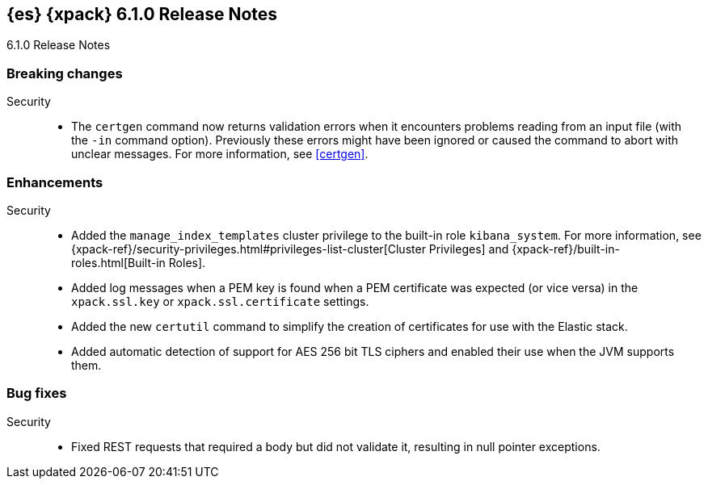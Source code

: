 [role="xpack"]
[[xes-6.1.0]]
== {es} {xpack} 6.1.0 Release Notes
++++
<titleabbrev>6.1.0 Release Notes</titleabbrev>
++++

[[xes-breaking-6.1.0]]
[float]
=== Breaking changes

Security::
* The `certgen` command now returns validation errors when it encounters problems
reading from an input file (with the `-in` command option). Previously these
errors might have been ignored or caused the command to abort with unclear
messages. For more information, see <<certgen>>.
// https://github.com/elastic/x-pack-elasticsearch/pull/2711[#2711]
////
[[xes-feature-6.1.0]]
[float]
=== Breaking changes

Machine Learning::
* [ML] Add overall buckets api
// https://github.com/elastic/x-pack-elasticsearch/pull/2713[#2713] (issue: https://github.com/elastic/x-pack-elasticsearch/issues/2693[#2693])
////

[[xes-enhancement-6.1.0]]
[float]
=== Enhancements

////
Machine Learning::
* Improve decay rate control when predictions are very accurate
// https://github.com/elastic/machine-learning-cpp/pull/420[#420]
* Detect non-negative quantities
// https://github.com/elastic/machine-learning-cpp/pull/415[#415] (issue: https://github.com/elastic/machine-learning-cpp/issues/414[#414])
* [ML-FC] Pay more attention to recent changes when ageing the model for forecasting
// https://github.com/elastic/machine-learning-cpp/pull/356[#356] (issues: https://github.com/elastic/machine-learning-cpp/issues/282[#282], https://github.com/elastic/machine-learning-cpp/issues/298[#298])
* [ML] Improvements to periodic trough/spike detection
// https://github.com/elastic/machine-learning-cpp/pull/326[#326] (issue: https://github.com/elastic/machine-learning-cpp/issues/303[#303])
* Lift the restriction that all regression models be initialised to refine
// https://github.com/elastic/machine-learning-cpp/pull/324[#324] (issues: https://github.com/elastic/machine-learning-cpp/issues/303[#303], https://github.com/elastic/machine-learning-cpp/issues/309[#309])
* [ML] Speed up result aggregation
// https://github.com/elastic/machine-learning-cpp/pull/318[#318] (issue: https://github.com/elastic/machine-learning-cpp/issues/267[#267])
* A cache for the univariate probability calculation
// https://github.com/elastic/machine-learning-cpp/pull/315[#315]
* Fuzzy de-duplication of almost equal samples for large population models
// https://github.com/elastic/machine-learning-cpp/pull/313[#313] (issue: https://github.com/elastic/machine-learning-cpp/issues/268[#268])
* Model periodic components with periodically missing values
// https://github.com/elastic/machine-learning-cpp/pull/309[#309] (issues: https://github.com/elastic/machine-learning-cpp/issues/303[#303], https://github.com/elastic/machine-learning-cpp/issues/305[#305])
* Improve diurnal periodicity test
// https://github.com/elastic/machine-learning-cpp/pull/305[#305] (issue: https://github.com/elastic/machine-learning-cpp/issues/299[#299])
* Add slow ageing of calendar components
// https://github.com/elastic/machine-learning-cpp/pull/275[#275] (issue: https://github.com/elastic/machine-learning-cpp/issues/272[#272])
* [ML-FC] Forecasting should preserve known bounds on the data
// https://github.com/elastic/machine-learning-cpp/pull/399[#399] (issue: https://github.com/elastic/machine-learning-cpp/issues/397[#397])
* [ML-FC] Estimate process describing regression parameter evolution
// https://github.com/elastic/machine-learning-cpp/pull/384[#384] (issue: https://github.com/elastic/machine-learning-cpp/issues/340[#340])
* [ML] Increase default limit on ML jobs per node from 10 to 20
// https://github.com/elastic/x-pack-elasticsearch/pull/3141[#3141] (issue: https://github.com/elastic/x-pack-elasticsearch/issues/2975[#2975])
* Prune gatherers that are redundant
// https://github.com/elastic/machine-learning-cpp/pull/391[#391] (issue: https://github.com/elastic/machine-learning-cpp/issues/297[#297])
* Improve accuracy of memory usage calculation
// https://github.com/elastic/machine-learning-cpp/pull/220[#220] (issue: https://github.com/elastic/machine-learning-cpp/issues/546[#546])
* [ML] Improve the way ML jobs are allocated to nodes
// https://github.com/elastic/x-pack-elasticsearch/pull/2975[#2975] (issue: https://github.com/elastic/x-pack-elasticsearch/issues/546[#546])
* [ML] add detectorIndex to modelplot and forecast
// https://github.com/elastic/x-pack-elasticsearch/pull/2796[#2796] (issue: https://github.com/elastic/x-pack-elasticsearch/issues/2547[#2547])
* [ML] Enable overall buckets aggregation at a custom bucket span
// https://github.com/elastic/x-pack-elasticsearch/pull/2782[#2782]
* [ML] Prevent ML node attributes being set directly
// https://github.com/elastic/x-pack-elasticsearch/pull/2725[#2725] (issue: https://github.com/elastic/x-pack-elasticsearch/issues/2649[#2649])
* [ML] Allow dynamic updates to the xpack.ml.max_model_memory_limit setting
// https://github.com/elastic/x-pack-elasticsearch/pull/2503[#2503] (issue: https://github.com/elastic/x-pack-elasticsearch/issues/2462[#2462])
* [ML] Add random offset to the maintenance task execution time
// https://github.com/elastic/x-pack-elasticsearch/pull/2483[#2483] (issue: https://github.com/elastic/x-pack-elasticsearch/issues/2273[#2273])
* [ML] Randomize default datafeed query delay
// https://github.com/elastic/x-pack-elasticsearch/pull/2475[#2475] (issue: https://github.com/elastic/x-pack-elasticsearch/issues/2472[#2472])
* [ML] Add setting for job max model memory limit
// https://github.com/elastic/x-pack-elasticsearch/pull/2460[#2460]
* [ML] Default model memory limit to 1GB for newly created jobs
// https://github.com/elastic/x-pack-elasticsearch/pull/2300[#2300] (issue: https://github.com/elastic/x-pack-elasticsearch/issues/546[#546])
* [ML] Add max open jobs per node as a node attribute
// https://github.com/elastic/x-pack-elasticsearch/pull/2203[#2203] (issue: https://github.com/elastic/x-pack-elasticsearch/issues/2185[#2185])
* [ML] Add ability to assign groups to jobs
// https://github.com/elastic/x-pack-elasticsearch/pull/2155[#2155] (issue: https://github.com/elastic/x-pack-elasticsearch/issues/2097[#2097])
* [ML] Add support for mutli-job/multi-datafeed APIs
// https://github.com/elastic/x-pack-elasticsearch/pull/2079[#2079] (issue: https://github.com/elastic/x-pack-elasticsearch/issues/1876[#1876])
////
////
Monitoring::
* [Monitoring] Cleaner Service should be able to cleanup .watcher-history*
// https://github.com/elastic/x-pack-elasticsearch/pull/2696[#2696] (issue: https://github.com/elastic/x-pack-elasticsearch/issues/1337[#1337])
* [Monitoring] Add interval_ms to Monitoring documents
// https://github.com/elastic/x-pack-elasticsearch/pull/2650[#2650]
* [Monitoring] Shorten names for cluster alert watches
// https://github.com/elastic/x-pack-elasticsearch/pull/2558[#2558]
////

Security::
* Added the `manage_index_templates` cluster privilege to the built-in role
`kibana_system`. For more information, see
{xpack-ref}/security-privileges.html#privileges-list-cluster[Cluster Privileges]
and {xpack-ref}/built-in-roles.html[Built-in Roles].
// https://github.com/elastic/x-pack-elasticsearch/pull/3009[#3009] (issue: https://github.com/elastic/x-pack-elasticsearch/issues/2937[#2937])
//* Newly created or updated watches execute with the privileges of the user that
//last modified the watch.
// https://github.com/elastic/x-pack-elasticsearch/pull/2808[#2808] (issue: https://github.com/elastic/x-pack-elasticsearch/issues/2201[#2201])
* Added log messages when a PEM key is found when a PEM certificate was
expected (or vice versa) in the `xpack.ssl.key` or `xpack.ssl.certificate` settings.
// https://github.com/elastic/x-pack-elasticsearch/pull/2670[#2670] (issue: https://github.com/elastic/x-pack-elasticsearch/issues/2657[#2657])
* Added the new `certutil` command to simplify the creation of certificates for
use with the Elastic stack.
//For more information, see <<certutil>>.
// https://github.com/elastic/x-pack-elasticsearch/pull/2561[#2561] (issues: https://github.com/elastic/x-pack-elasticsearch/issues/12[#12], https://github.com/elastic/x-pack-elasticsearch/issues/2165[#2165])
* Added automatic detection of support for AES 256 bit TLS ciphers and enabled
their use when the JVM supports them.
// https://github.com/elastic/x-pack-elasticsearch/pull/2137[#2137]
////
Watcher::
* Watcher: Return useful error message when no accounts are found
// https://github.com/elastic/x-pack-elasticsearch/pull/2897[#2897] (issue: https://github.com/elastic/x-pack-elasticsearch/issues/2666[#2666])
* Watcher: Add thread pool rejection to execution state
// https://github.com/elastic/x-pack-elasticsearch/pull/2805[#2805]
* Watcher: Ensure all templates exist before starting watcher
// https://github.com/elastic/x-pack-elasticsearch/pull/2765[#2765] (issue: https://github.com/elastic/x-pack-elasticsearch/issues/2761[#2761])
* Watcher: Add execution state to watch status
// https://github.com/elastic/x-pack-elasticsearch/pull/2699[#2699] (issue: https://github.com/elastic/x-pack-elasticsearch/issues/2385[#2385])
* Watcher: Allow JIRA path to be custom chosen
// https://github.com/elastic/x-pack-elasticsearch/pull/2682[#2682]
* Watcher: Stop swallowing exceptions, always return them instead of message
// https://github.com/elastic/x-pack-elasticsearch/pull/1933[#1933] (issue: https://github.com/elastic/x-pack-elasticsearch/issues/1816[#1816])
////

[[xes-bug-6.1.0]]
[float]
=== Bug fixes

////
Machine Learning::
* Don't mask test failures when Makefile.first/Makefile.last is used
// https://github.com/elastic/machine-learning-cpp/pull/296[#296] (issue: https://github.com/elastic/machine-learning-cpp/issues/293[#293])
* Fix underflow on CResourceMonitor.m_AllocationLimit
// https://github.com/elastic/machine-learning-cpp/pull/247[#247] (issue: https://github.com/elastic/machine-learning-cpp/issues/245[#245])
* Fix deadlock in concurrent queue
// https://github.com/elastic/machine-learning-cpp/pull/230[#230] (issue: https://github.com/elastic/machine-learning-cpp/issues/229[#229])
* Handle the case there are insufficient values to interpolate trend components
// https://github.com/elastic/machine-learning-cpp/pull/462[#462] (issue: https://github.com/elastic/machine-learning-cpp/issues/459[#459])
* Fix failure case for multimodal prior confidence interval calculation
// https://github.com/elastic/machine-learning-cpp/pull/452[#452] (issue: https://github.com/elastic/machine-learning-cpp/issues/439[#439])
* Trap case of zero variance in regression parameters when forecasting
// https://github.com/elastic/machine-learning-cpp/pull/429[#429] (issue: https://github.com/elastic/machine-learning-cpp/issues/423[#423])
* Avoid 0/0 issue in update of anomaly model
// https://github.com/elastic/machine-learning-cpp/pull/377[#377] (issue: https://github.com/elastic/machine-learning-cpp/issues/366[#366])
* Handle case where range stats are not initialised if the buckets are empty
// https://github.com/elastic/machine-learning-cpp/pull/351[#351]
* Correction to degrees of freedom in variance at a confidence level
// https://github.com/elastic/machine-learning-cpp/pull/350[#350] (issue: https://github.com/elastic/machine-learning-cpp/issues/335[#335])
* Account for the case the mean is negative testing for almost constant signals
// https://github.com/elastic/machine-learning-cpp/pull/343[#343] (issue: https://github.com/elastic/machine-learning-cpp/issues/335[#335])
* [ML-FC] Fix a bug in the handling of singular covariance matrices
// https://github.com/elastic/machine-learning-cpp/pull/339[#339] (issue: https://github.com/elastic/machine-learning-cpp/issues/328[#328])
* [ML] Fix a bug getting the 'biggest' value from an order statistic
// https://github.com/elastic/machine-learning-cpp/pull/325[#325]
* Avoid out of bounds reads with sparse metrics and model plot
// https://github.com/elastic/machine-learning-cpp/pull/310[#310] (issue: https://github.com/elastic/machine-learning-cpp/issues/307[#307])
* Fix a bias in the variance scale when a long term trend is present
// https://github.com/elastic/machine-learning-cpp/pull/292[#292] (issue: https://github.com/elastic/machine-learning-cpp/issues/272[#272])
* Improve trend modelling with long bucket lengths
// https://github.com/elastic/machine-learning-cpp/pull/277[#277] (issue: https://github.com/elastic/machine-learning-cpp/issues/272[#272])
* Fix a bug in calculation of mean values for seasonal components
// https://github.com/elastic/machine-learning-cpp/pull/273[#273] (issue: https://github.com/elastic/machine-learning-cpp/issues/272[#272])
* Resize buckets per period before writing to it
// https://github.com/elastic/machine-learning-cpp/pull/243[#243] (issue: https://github.com/elastic/machine-learning-cpp/issues/242[#242])
* Fix potential out of bounds reads in multimodal priors addSamples
// https://github.com/elastic/machine-learning-cpp/pull/235[#235] (issue: https://github.com/elastic/machine-learning-cpp/issues/234[#234])
* Register callbacks with both memory and debug memory visitors
// https://github.com/elastic/machine-learning-cpp/pull/228[#228] (issue: https://github.com/elastic/machine-learning-cpp/issues/227[#227])
* Fix a bug hurting performance of periodicity testing at long bucket lengths
// https://github.com/elastic/machine-learning-cpp/pull/226[#226] (issue: https://github.com/elastic/machine-learning-cpp/issues/225[#225])
* [ML-FC] Parameter process covariance updates need to be weighted by their time interval
// https://github.com/elastic/machine-learning-cpp/pull/473[#473] (issue: https://github.com/elastic/machine-learning-cpp/issues/455[#455])
* Fix bug in estimation of regression parameter drift
// https://github.com/elastic/machine-learning-cpp/pull/436[#436] (issue: https://github.com/elastic/machine-learning-cpp/issues/430[#430])
* [ML-FC] Mapping for forecast_memory_bytes is missing [ISSUE]
// https://github.com/elastic/machine-learning-cpp/pull/425[#425]
* [ML-FC] Not copying model count when copying CForecastRunner::SForecast
// https://github.com/elastic/machine-learning-cpp/pull/404[#404]
* [ML-FC] Fix crash #332
// https://github.com/elastic/machine-learning-cpp/pull/338[#338] (issues: https://github.com/elastic/machine-learning-cpp/issues/287[#287], https://github.com/elastic/machine-learning-cpp/issues/320[#320], https://github.com/elastic/machine-learning-cpp/issues/332[#332])
* [ML-FC] Investigate crash feeding Unemployment [ISSUE]
// https://github.com/elastic/machine-learning-cpp/pull/286[#286]
* [ML] Errors in logs for ec2_disk_write_bytes_c0d644 job [ISSUE]
// https://github.com/elastic/machine-learning-cpp/pull/461[#461]
* [ML] Fix old state format restoring in CMetricBucketGatherer
// https://github.com/elastic/machine-learning-cpp/pull/449[#449] (issue: https://github.com/elastic/machine-learning-cpp/issues/418[#418])
* `Normalization failed` error on jobs running on non-master nodes [ISSUE]
// https://github.com/elastic/machine-learning-cpp/pull/438[#438]
* Cluster block on ANY index prevents job deletion [ISSUE]
// https://github.com/elastic/machine-learning-cpp/pull/428[#428]
* Only write model size stats after we output a bucket
// https://github.com/elastic/machine-learning-cpp/pull/411[#411] (issue: https://github.com/elastic/machine-learning-cpp/issues/398[#398])
* Include string store memory in overall memory
// https://github.com/elastic/machine-learning-cpp/pull/409[#409] (issue: https://github.com/elastic/machine-learning-cpp/issues/383[#383])
* Check if feature data map is empty in CMetricBucketGatherer
// https://github.com/elastic/machine-learning-cpp/pull/408[#408] (issues: https://github.com/elastic/machine-learning-cpp/issues/375[#375], https://github.com/elastic/machine-learning-cpp/issues/400[#400])
* Fix time tracking issues during state persists
// https://github.com/elastic/machine-learning-cpp/pull/390[#390] (issue: https://github.com/elastic/machine-learning-cpp/issues/389[#389])
* Fix unsafe background persistence
// https://github.com/elastic/machine-learning-cpp/pull/373[#373] (issue: https://github.com/elastic/machine-learning-cpp/issues/371[#371])
* [ML] combine logging into 1 message for summarization (x-pack-side).
// https://github.com/elastic/machine-learning-cpp/pull/369[#369] (issue: https://github.com/elastic/machine-learning-cpp/issues/366[#366])
* [ML-FC] Fix windows forecast async
// https://github.com/elastic/machine-learning-cpp/pull/355[#355] (issue: https://github.com/elastic/machine-learning-cpp/issues/319[#319])
* Fix a potential memory access issue
// https://github.com/elastic/machine-learning-cpp/pull/347[#347] (issue: https://github.com/elastic/machine-learning-cpp/issues/344[#344])
* Prevent models for different partition field values being combined
// https://github.com/elastic/machine-learning-cpp/pull/323[#323]
* Fix startup on non-English Windows systems when invoked from Java
// https://github.com/elastic/machine-learning-cpp/pull/312[#312] (issue: https://github.com/elastic/machine-learning-cpp/issues/2348[#2348])
* Improve memory limit adherence
// https://github.com/elastic/machine-learning-cpp/pull/255[#255] (issue: https://github.com/elastic/machine-learning-cpp/issues/245[#245])
* [ML] Frequency in datafeeds with aggs must be multiple of hist interval
// https://github.com/elastic/x-pack-elasticsearch/pull/3205[#3205] (issue: https://github.com/elastic/x-pack-elasticsearch/issues/3204[#3204])
* [ML] Avoid spurious logging when deleting lookback job from the UI
// https://github.com/elastic/x-pack-elasticsearch/pull/3193[#3193] (issue: https://github.com/elastic/x-pack-elasticsearch/issues/3149[#3149])
* [ML] Don't mention unrelated indices when deleting job index aliases
// https://github.com/elastic/x-pack-elasticsearch/pull/3160[#3160] (issue: https://github.com/elastic/x-pack-elasticsearch/issues/428[#428])
* [ML] Only clear scroll whan a scroll id exists
// https://github.com/elastic/x-pack-elasticsearch/pull/3148[#3148] (issue: https://github.com/elastic/x-pack-elasticsearch/issues/3146[#3146])
* [ML] Increase autodetect thread pool queue size
// https://github.com/elastic/x-pack-elasticsearch/pull/3142[#3142] (issue: https://github.com/elastic/x-pack-elasticsearch/issues/2981[#2981])
* [ML] Validate duration and expires_in params in forecast API
// https://github.com/elastic/x-pack-elasticsearch/pull/3139[#3139] (issue: https://github.com/elastic/x-pack-elasticsearch/issues/443[#443])
* [ML] Remove forecast end param
// https://github.com/elastic/x-pack-elasticsearch/pull/3121[#3121] (issue: https://github.com/elastic/x-pack-elasticsearch/issues/443[#443])
* [ML] Stop datafeed when job fails
// https://github.com/elastic/x-pack-elasticsearch/pull/3107[#3107] (issue: https://github.com/elastic/x-pack-elasticsearch/issues/2773[#2773])
* [ML] Account for the possibility of C++ log messages being UTF-16
// https://github.com/elastic/x-pack-elasticsearch/pull/2952[#2952] (issue: https://github.com/elastic/x-pack-elasticsearch/issues/385[#385])
* [ML] Fix streaming the process update request
// https://github.com/elastic/x-pack-elasticsearch/pull/2928[#2928]
* [ML] Fix a race condition simultaneous close requests are made for a job
// https://github.com/elastic/x-pack-elasticsearch/pull/2913[#2913] (issue: https://github.com/elastic/x-pack-elasticsearch/issues/2912[#2912])
* [ML] snapshot_id is required when reverting a model snapshot
// https://github.com/elastic/x-pack-elasticsearch/pull/2641[#2641]
* [ML] Tolerate a body without timestamp for get_buckets with a timestamp
// https://github.com/elastic/x-pack-elasticsearch/pull/2640[#2640] (issue: https://github.com/elastic/x-pack-elasticsearch/issues/2515[#2515])
* [ML] Fix close job when the process has not launched yet
// https://github.com/elastic/x-pack-elasticsearch/pull/2616[#2616] (issues: https://github.com/elastic/x-pack-elasticsearch/issues/1270[#1270], https://github.com/elastic/x-pack-elasticsearch/issues/2360[#2360])
* [ML] Align aggregated data extraction to histogram interval
// https://github.com/elastic/x-pack-elasticsearch/pull/2553[#2553] (issue: https://github.com/elastic/x-pack-elasticsearch/issues/2519[#2519])
* [ML] Correctly ignore extra aggregation buckets
// https://github.com/elastic/x-pack-elasticsearch/pull/2530[#2530] (issue: https://github.com/elastic/x-pack-elasticsearch/issues/2519[#2519])
* [ML] Ensure datafeed runs on time
// https://github.com/elastic/x-pack-elasticsearch/pull/2471[#2471] (issue: https://github.com/elastic/x-pack-elasticsearch/issues/2426[#2426])
* [ML] Don’t count incomplete buckets in data stream diagnostics
// https://github.com/elastic/x-pack-elasticsearch/pull/2351[#2351] (issue: https://github.com/elastic/x-pack-elasticsearch/issues/2366[#2366])
* [ML] Fix setting bucket count
// https://github.com/elastic/x-pack-elasticsearch/pull/2339[#2339]
* Make AllocatedPersistentTask members volatile
// https://github.com/elastic/x-pack-elasticsearch/pull/2297[#2297] (issue: https://github.com/elastic/x-pack-elasticsearch/issues/2291[#2291])
* [ML] Preserve _meta on results index mapping update
// https://github.com/elastic/x-pack-elasticsearch/pull/2274[#2274] (issue: https://github.com/elastic/x-pack-elasticsearch/issues/2265[#2265])
* [ML] Handle simultaneous force delete datafeed and stop datafeed
// https://github.com/elastic/x-pack-elasticsearch/pull/2243[#2243] (issue: https://github.com/elastic/x-pack-elasticsearch/issues/2083[#2083])
* [ML] Disallow creating a job against a closed results or state index
// https://github.com/elastic/x-pack-elasticsearch/pull/2186[#2186] (issue: https://github.com/elastic/x-pack-elasticsearch/issues/2170[#2170])
* [ML] Use try-with-resources for InputStream
// https://github.com/elastic/x-pack-elasticsearch/pull/2182[#2182] (issue: https://github.com/elastic/x-pack-elasticsearch/issues/2175[#2175])
* [ML] Better handling of errors if native controller dies
// https://github.com/elastic/x-pack-elasticsearch/pull/2141[#2141] (issue: https://github.com/elastic/x-pack-elasticsearch/issues/2140[#2140])
* [ML] Missing validations in analysis config
// https://github.com/elastic/x-pack-elasticsearch/pull/2103[#2103] (issues: https://github.com/elastic/x-pack-elasticsearch/issues/2082[#2082], https://github.com/elastic/x-pack-elasticsearch/issues/2083[#2083])
* [ML] model_memory_limit is not honoured when many entities are created in the same bucket [ISSUE]
// https://github.com/elastic/x-pack-elasticsearch/pull/2098[#2098]
* [ML] Check influencer names are valid
// https://github.com/elastic/x-pack-elasticsearch/pull/2073[#2073] (issue: https://github.com/elastic/x-pack-elasticsearch/issues/2071[#2071])
* Update the way licenses not listed on SPDX are specified
// https://github.com/elastic/machine-learning-cpp/pull/457[#457]
* Remove forecast end time param
// https://github.com/elastic/machine-learning-cpp/pull/451[#451] (issue: https://github.com/elastic/machine-learning-cpp/issues/443[#443])
* [ML-FC] Change forecast_id to string, add create_time and start_time
// https://github.com/elastic/machine-learning-cpp/pull/431[#431]
* Refactor gatherers to store data in maps
// https://github.com/elastic/machine-learning-cpp/pull/375[#375]
* Log process exit codes and termination signals
// https://github.com/elastic/machine-learning-cpp/pull/372[#372]
* [ML-FC] Fix windows build issues on 6.x
// https://github.com/elastic/machine-learning-cpp/pull/365[#365]
* Increase Windows stack size
// https://github.com/elastic/machine-learning-cpp/pull/364[#364]
* Fix ND-JSON input/output
// https://github.com/elastic/machine-learning-cpp/pull/359[#359]
* Use lstat() rather than stat() when checking for pre-existing named pipes
// https://github.com/elastic/machine-learning-cpp/pull/358[#358] (issue: https://github.com/elastic/machine-learning-cpp/issues/346[#346])
* Harden some compiler options
// https://github.com/elastic/machine-learning-cpp/pull/348[#348] (issue: https://github.com/elastic/machine-learning-cpp/issues/345[#345])
* Enable SSE 4.2 instructions
// https://github.com/elastic/machine-learning-cpp/pull/334[#334] (issue: https://github.com/elastic/machine-learning-cpp/issues/262[#262])
* Fix problem with nth_element usage
// https://github.com/elastic/machine-learning-cpp/pull/316[#316]
* Account for platform-dependent differences in Boost Thread dependencies
// https://github.com/elastic/machine-learning-cpp/pull/306[#306]
* [ML] Rework logging of model memory limit
// https://github.com/elastic/machine-learning-cpp/pull/302[#302] (issue: https://github.com/elastic/machine-learning-cpp/issues/256[#256])
* [ML] skip over zerobytes when searching for documents in a stream
// https://github.com/elastic/machine-learning-cpp/pull/291[#291] (issue: https://github.com/elastic/machine-learning-cpp/issues/279[#279])
* Compile out LOG_TRACE macros by default when building optimised
// https://github.com/elastic/machine-learning-cpp/pull/270[#270] (issue: https://github.com/elastic/machine-learning-cpp/issues/266[#266])
* Unify logic for new model creation and improve memory limit checking
// https://github.com/elastic/machine-learning-cpp/pull/246[#246] (issue: https://github.com/elastic/machine-learning-cpp/issues/245[#245])
* Fix small_vector in-place check
// https://github.com/elastic/machine-learning-cpp/pull/244[#244]
* Remove CModelEnsemble
// https://github.com/elastic/machine-learning-cpp/pull/233[#233] (issue: https://github.com/elastic/machine-learning-cpp/issues/101[#101])
* [ML] improve documentation of CConcurrent{Queue, Wrapper}
// https://github.com/elastic/machine-learning-cpp/pull/223[#223] (issue: https://github.com/elastic/machine-learning-cpp/issues/219[#219])
* [ML] refactor codebase to use std::function instead of boost::function
// https://github.com/elastic/machine-learning-cpp/pull/221[#221]
* [ML] implementation of a generic active object pattern, to wrap objects for concurrency
// https://github.com/elastic/machine-learning-cpp/pull/219[#219]
* Fix a bug in the upgrade of model state related to forecasting
// https://github.com/elastic/machine-learning-cpp/pull/487[#487] (issue: https://github.com/elastic/machine-learning-cpp/issues/8[#8])
* [ML-FC] update message strings
// https://github.com/elastic/machine-learning-cpp/pull/483[#483]
* [ML-FC] Limit the forecast based on a maximum growth in the confidence interval
// https://github.com/elastic/machine-learning-cpp/pull/481[#481] (issue: https://github.com/elastic/machine-learning-cpp/issues/482[#482])
* Grow the forecast confidence interval for seasonal components smoothly
// https://github.com/elastic/machine-learning-cpp/pull/477[#477]
* [ML-FC] only allow certain functions for forecast
// https://github.com/elastic/machine-learning-cpp/pull/471[#471] (issue: https://github.com/elastic/machine-learning-cpp/issues/453[#453])
* [ML-FC] fix regression which caused wrong counting of models
// https://github.com/elastic/machine-learning-cpp/pull/470[#470] (issues: https://github.com/elastic/machine-learning-cpp/issues/447[#447], https://github.com/elastic/machine-learning-cpp/issues/450[#450], https://github.com/elastic/machine-learning-cpp/issues/467[#467])
* [ML-FC] Forecast harden api more checks
// https://github.com/elastic/machine-learning-cpp/pull/465[#465]
* [ML-FC] do not send to many stats updates
// https://github.com/elastic/machine-learning-cpp/pull/458[#458]
* [ML-FC] Don't try to forecast a model if population or insufficient data
// https://github.com/elastic/machine-learning-cpp/pull/450[#450] (issues: https://github.com/elastic/machine-learning-cpp/issues/424[#424], https://github.com/elastic/machine-learning-cpp/issues/454[#454])
* [ML-FC] in an error case important fields where not written to the stats record.
// https://github.com/elastic/machine-learning-cpp/pull/448[#448]
* [ML-FC] Forecast memory limits
// https://github.com/elastic/machine-learning-cpp/pull/447[#447] (issues: https://github.com/elastic/machine-learning-cpp/issues/402[#402], https://github.com/elastic/machine-learning-cpp/issues/413[#413])
* [ML-FC] fix forecast duration limit and add some unit tests.
// https://github.com/elastic/machine-learning-cpp/pull/441[#441] (issue: https://github.com/elastic/machine-learning-cpp/issues/432[#432])
* [ML-FC] add expiry time to forecast stats and change forecast_start_timestamp
// https://github.com/elastic/machine-learning-cpp/pull/421[#421] (issues: https://github.com/elastic/machine-learning-cpp/issues/322[#322], https://github.com/elastic/machine-learning-cpp/issues/396[#396])
* [ML-FC] add flexible messages and the ability for every model to send messages
// https://github.com/elastic/machine-learning-cpp/pull/419[#419] (issues: https://github.com/elastic/machine-learning-cpp/issues/280[#280], https://github.com/elastic/machine-learning-cpp/issues/387[#387])
* [ML-FC] implement a duration parameter
// https://github.com/elastic/machine-learning-cpp/pull/407[#407] (issue: https://github.com/elastic/machine-learning-cpp/issues/329[#329])
* [ML-FC] add memory usage stats
// https://github.com/elastic/machine-learning-cpp/pull/406[#406] (issues: https://github.com/elastic/machine-learning-cpp/issues/395[#395], https://github.com/elastic/machine-learning-cpp/issues/404[#404])
* [ML-FC] implement forecast stats feedback document
// https://github.com/elastic/machine-learning-cpp/pull/382[#382] (issue: https://github.com/elastic/machine-learning-cpp/issues/320[#320])
* [ML-FC] Revert partionfieldname removal
// https://github.com/elastic/machine-learning-cpp/pull/363[#363] (issues: https://github.com/elastic/machine-learning-cpp/issues/319[#319], https://github.com/elastic/machine-learning-cpp/issues/361[#361])
* [ML-FC] add detector index to forecast and model plot #281
// https://github.com/elastic/machine-learning-cpp/pull/361[#361] (issue: https://github.com/elastic/machine-learning-cpp/issues/281[#281])
* [ML-FC] fix a nullpointer issue and add a some integration test
// https://github.com/elastic/machine-learning-cpp/pull/304[#304] (issue: https://github.com/elastic/machine-learning-cpp/issues/285[#285])
* [ML-FC] Requesting a forecast is limited to manage_ml role [ISSUE]
// https://github.com/elastic/machine-learning-cpp/pull/300[#300]
* [ML-FC] Throttle forecast requests [ISSUE]
// https://github.com/elastic/machine-learning-cpp/pull/290[#290]
* [ML-FC] What shall be configurable? [duplicate] [ISSUE]
// https://github.com/elastic/machine-learning-cpp/pull/289[#289]
* [ML-FC] Branch landing feature/forecast
// https://github.com/elastic/machine-learning-cpp/pull/276[#276]
* [ML] remove volatile
// https://github.com/elastic/machine-learning-cpp/pull/264[#264]
* [ML-FC] Merge Master and fix forecasting after refactorings
// https://github.com/elastic/machine-learning-cpp/pull/261[#261]
* [ML-FC] 3/4 Upgrade rapidjson new rapidjson
// https://github.com/elastic/machine-learning-cpp/pull/259[#259] (issue: https://github.com/elastic/machine-learning-cpp/issues/256[#256])
* [ML-FC] 2/4 delete old rapidjson fork
// https://github.com/elastic/machine-learning-cpp/pull/258[#258] (issue: https://github.com/elastic/machine-learning-cpp/issues/256[#256])
* [ML-FC] 4/4 adapt build files for rapidjson upgrade
// https://github.com/elastic/machine-learning-cpp/pull/257[#257] (issue: https://github.com/elastic/machine-learning-cpp/issues/256[#256])
* [ML-FC] 1/4 migrate code for newer rapidjson
// https://github.com/elastic/machine-learning-cpp/pull/256[#256] (issue: https://github.com/elastic/machine-learning-cpp/issues/172[#172])
* [ML-FC] Revisit configuration of model plot bounds and forecasting bounds [duplicate] [ISSUE]
// https://github.com/elastic/machine-learning-cpp/pull/211[#211]
* Don't allow gamma prior shape to get too small for (log) normal distributions
// https://github.com/elastic/machine-learning-cpp/pull/446[#446] (issue: https://github.com/elastic/machine-learning-cpp/issues/442[#442])
* Fix error persisting long term trend
// https://github.com/elastic/machine-learning-cpp/pull/426[#426] (issue: https://github.com/elastic/machine-learning-cpp/issues/423[#423])
* Reduce the model's sensitivity to large outliers
// https://github.com/elastic/machine-learning-cpp/pull/378[#378] (issues: https://github.com/elastic/machine-learning-cpp/issues/298[#298], https://github.com/elastic/machine-learning-cpp/issues/376[#376])
* Avoid self assignment in random shuffle
// https://github.com/elastic/machine-learning-cpp/pull/352[#352]
* [ML-FC] Custom ageing for priors when forecasting
// https://github.com/elastic/machine-learning-cpp/pull/336[#336] (issue: https://github.com/elastic/machine-learning-cpp/issues/328[#328])
* [ML] Simplify result aggregation
// https://github.com/elastic/machine-learning-cpp/pull/331[#331] (issue: https://github.com/elastic/machine-learning-cpp/issues/318[#318])
* Assorted improvements to modelling long periodic components
// https://github.com/elastic/machine-learning-cpp/pull/298[#298] (issue: https://github.com/elastic/machine-learning-cpp/issues/272[#272])
* Switch core::CSmallVector to use boost::container::small_vector
// https://github.com/elastic/machine-learning-cpp/pull/232[#232] (issue: https://github.com/elastic/machine-learning-cpp/issues/37[#37])
* [ML] Change forecast_id to UUid, add create_time and start_time
// https://github.com/elastic/x-pack-elasticsearch/pull/3095[#3095] (issue: https://github.com/elastic/x-pack-elasticsearch/issues/3093[#3093])
* [ML] Remove expired forecasts
// https://github.com/elastic/x-pack-elasticsearch/pull/3077[#3077] (issue: https://github.com/elastic/x-pack-elasticsearch/issues/322[#322])
* [ML-FC] add expires_in parameter and change forecast_start_timestamp to timestamp
// https://github.com/elastic/x-pack-elasticsearch/pull/3073[#3073]
* [ML-FC] Forecast change message into a message array
// https://github.com/elastic/x-pack-elasticsearch/pull/3070[#3070]
* [ML-FC] implement endpoint parameter that takes a duration
// https://github.com/elastic/x-pack-elasticsearch/pull/3027[#3027]
* [ML-FC] add memoryUsage stats
// https://github.com/elastic/x-pack-elasticsearch/pull/3025[#3025]
* [ML-FC] Forecast status message rebase
// https://github.com/elastic/x-pack-elasticsearch/pull/2936[#2936]
* [ML-FC] Branch landing feature/ml
// https://github.com/elastic/x-pack-elasticsearch/pull/2500[#2500] (issue: https://github.com/elastic/x-pack-elasticsearch/issues/1838[#1838])
* [ML] Remove trailing slashes from ML rest spec
// https://github.com/elastic/x-pack-elasticsearch/pull/2350[#2350] (issue: https://github.com/elastic/x-pack-elasticsearch/issues/2349[#2349])
* [ML] Switch from max_running_jobs to xpack.ml.max_open_jobs
// https://github.com/elastic/x-pack-elasticsearch/pull/2232[#2232] (issue: https://github.com/elastic/x-pack-elasticsearch/issues/2185[#2185])
* [ML] Don’t allocate jobs on nodes with a lower version [NOT MERGED]
// https://github.com/elastic/x-pack-elasticsearch/pull/2219[#2219]
* [ML] Get Jobs/Datafeed Actions can run on local node
// https://github.com/elastic/x-pack-elasticsearch/pull/2095[#2095]
* [ML] Extra lookback for Derivative aggregations
// https://github.com/elastic/x-pack-elasticsearch/pull/2084[#2084] (issues: https://github.com/elastic/x-pack-elasticsearch/issues/1965[#1965], https://github.com/elastic/x-pack-elasticsearch/issues/808[#808])
* [ML] Accept more varied Datafeed Aggregations
// https://github.com/elastic/x-pack-elasticsearch/pull/2038[#2038] (issue: https://github.com/elastic/x-pack-elasticsearch/issues/1965[#1965])
////
////
Monitoring::
* [Monitoring/Cluster Alerts] Fix the email message when cluster license expiration is resolved
// https://github.com/elastic/x-pack-elasticsearch/pull/2557[#2557]
* [Monitoring] Remove Legacy Monitoring Indices
// https://github.com/elastic/x-pack-elasticsearch/pull/2513[#2513]
* [Monitoring] Remove Dedicated IndicesStatsCollector
// https://github.com/elastic/x-pack-elasticsearch/pull/2192[#2192]
* [Monitoring] Remove monitoring resolvers
// https://github.com/elastic/x-pack-elasticsearch/pull/2566[#2566] (issue: https://github.com/elastic/x-pack-elasticsearch/issues/2226[#2226])
* [Security] Add 'read_cross_cluster' privilege for .monitoring indices
// https://github.com/elastic/x-pack-elasticsearch/pull/2111[#2111] (issue: https://github.com/elastic/x-pack-elasticsearch/issues/2110[#2110])
////

Security::
* Fixed REST requests that required a body but did not validate it, resulting in
null pointer exceptions.
// https://github.com/elastic/x-pack-elasticsearch/pull/2610[#2610]
////
Watcher::
* "password" misspelled in action webhook docs [ISSUE]
// https://github.com/elastic/x-pack-elasticsearch/pull/3094[#3094]
* Watcher: Create templates on nodes newer than the master
// https://github.com/elastic/x-pack-elasticsearch/pull/2950[#2950] (issue: https://github.com/elastic/x-pack-elasticsearch/issues/2944[#2944])
* Watcher: Properly url encode room names
// https://github.com/elastic/x-pack-elasticsearch/pull/2896[#2896] (issues: https://github.com/elastic/x-pack-elasticsearch/issues/2371[#2371], https://github.com/elastic/x-pack-elasticsearch/issues/2429[#2429])
* Watcher: Only load active watches on load
// https://github.com/elastic/x-pack-elasticsearch/pull/2408[#2408]
* Watcher: Ensure emit_stacktraces parameter works
// https://github.com/elastic/x-pack-elasticsearch/pull/2399[#2399] (issue: https://github.com/elastic/x-pack-elasticsearch/issues/2396[#2396])
* Watcher: Fix restart logic watcher after upgrade
// https://github.com/elastic/x-pack-elasticsearch/pull/2336[#2336] (issue: https://github.com/elastic/x-pack-elasticsearch/issues/2331[#2331])
* Watcher: Do not update active state during execution
// https://github.com/elastic/x-pack-elasticsearch/pull/2204[#2204]
* Watcher: Ignore if template is missing when upgrade is running
// https://github.com/elastic/x-pack-elasticsearch/pull/2199[#2199]
* Watcher: Load for watch for execution as late as possible
// https://github.com/elastic/x-pack-elasticsearch/pull/2151[#2151] (issue: https://github.com/elastic/x-pack-elasticsearch/issues/395[#395])
////
